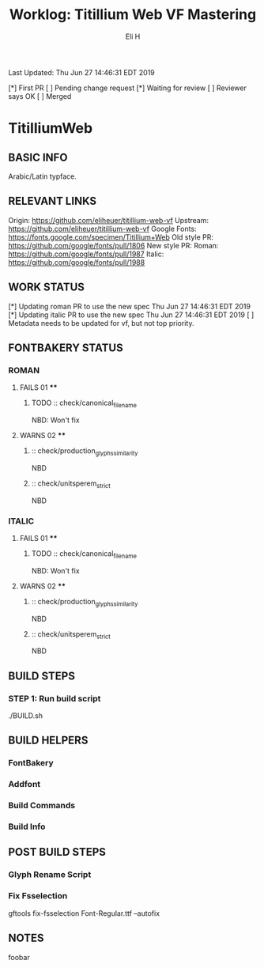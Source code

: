 #+TITLE:     Worklog: Titillium Web VF Mastering
#+AUTHOR:    Eli H
#+EMAIL:     elih@member.fsf.org
#+LANGUAGE:  en

Last Updated: Thu Jun 27 14:46:31 EDT 2019

[*] First PR
[ ] Pending change request 
[*] Waiting for review
[ ] Reviewer says OK
[ ] Merged

* TitilliumWeb
** BASIC INFO
   Arabic/Latin typface.
** RELEVANT LINKS
   Origin:        https://github.com/eliheuer/titillium-web-vf
   Upstream:      https://github.com/eliheuer/titillium-web-vf
   Google Fonts:  https://fonts.google.com/specimen/Titillium+Web
   Old style PR:  https://github.com/google/fonts/pull/1806
   New style PR:  Roman:  https://github.com/google/fonts/pull/1987
                  Italic: https://github.com/google/fonts/pull/1988
** WORK STATUS
   [*] Updating roman PR to use the new spec      Thu Jun 27 14:46:31 EDT 2019
   [*] Updating italic PR to use the new spec     Thu Jun 27 14:46:31 EDT 2019
   [ ] Metadata needs to be updated for vf, but not top priority.
** FONTBAKERY STATUS
*** ROMAN
**** FAILS 01 ****
***** TODO :: check/canonical_filename
      NBD: Won't fix
**** WARNS 02 ****
***** :: check/production_glyphs_similarity
      NBD
***** :: check/unitsperem_strict
      NBD
*** ITALIC
**** FAILS 01 ****
***** TODO :: check/canonical_filename
      NBD: Won't fix
**** WARNS 02 ****
***** :: check/production_glyphs_similarity
      NBD
***** :: check/unitsperem_strict
      NBD

** BUILD STEPS
*** STEP 1: Run build script
    ./BUILD.sh
** BUILD HELPERS
*** FontBakery
*** Addfont
*** Build Commands
*** Build Info
** POST BUILD STEPS
*** Glyph Rename Script
*** Fix Fsselection
    gftools fix-fsselection Font-Regular.ttf --autofix
** NOTES
   foobar
